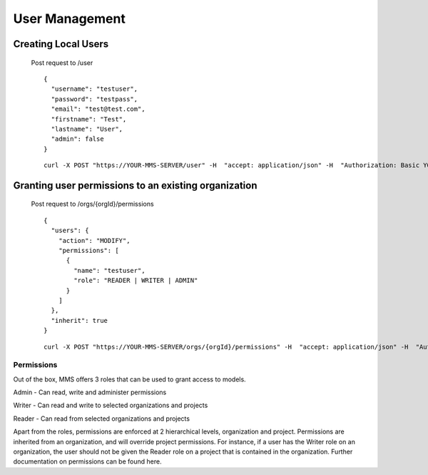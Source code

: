 .. _users:

==========
User Management
==========

Creating Local Users
--------------------
  Post request to /user
  ::
    {
      "username": "testuser",
      "password": "testpass",
      "email": "test@test.com",
      "firstname": "Test",
      "lastname": "User",
      "admin": false
    }

  ::

    curl -X POST "https://YOUR-MMS-SERVER/user" -H  "accept: application/json" -H  "Authorization: Basic YOUR-AUTH-TOKEN" -H  "Content-Type: application/json" -d "{\"username\":\"testuser\",\"password\":\"testpass\",\"email\":\"test@test.com\",\"firstname\":\"Test\",\"lastname\":\"User\",\"admin\":false}"

Granting user permissions to an existing organization
-----------------------------------------------------
  Post request to /orgs/{orgId}/permissions
  ::
    {
      "users": {
        "action": "MODIFY",
        "permissions": [
          {
            "name": "testuser",
            "role": "READER | WRITER | ADMIN"
          }
        ]
      },
      "inherit": true
    }

  ::

    curl -X POST "https://YOUR-MMS-SERVER/orgs/{orgId}/permissions" -H  "accept: application/json" -H  "Authorization: Basic YOUR-AUTH-TOKEN" -H  "Content-Type: application/json" -d "{\"users\":{\"action\":\"MODIFY\",\"permissions\":[{\"name\":\"testuser\",\"role\":\"WRITER\"}]},\"inherit\":true}"

Permissions
===========
Out of the box, MMS offers 3 roles that can be used to grant access to models.

Admin - Can read, write and administer permissions

Writer - Can read and write to selected organizations and projects

Reader - Can read from selected organizations and projects

Apart from the roles, permissions are enforced at 2 hierarchical levels, organization and project. Permissions are inherited from an organization, and will override project permissions. For instance, if a user has the Writer role on an organization, the user should not be given the Reader role on a project that is contained in the organization. Further documentation on permissions can be found here.
